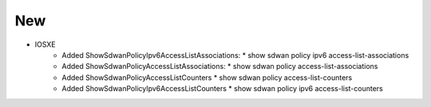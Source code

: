 --------------------------------------------------------------------------------
                                New
--------------------------------------------------------------------------------
* IOSXE
    * Added ShowSdwanPolicyIpv6AccessListAssociations:
      * show sdwan policy ipv6 access-list-associations
    * Added ShowSdwanPolicyAccessListAssociations:
      * show sdwan policy access-list-associations
    * Added ShowSdwanPolicyAccessListCounters
      * show sdwan policy access-list-counters
    * Added ShowSdwanPolicyIpv6AccessListCounters
      * show sdwan policy ipv6 access-list-counters
